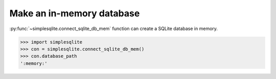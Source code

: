 Make an in-memory database
--------------------------

:py:func:`~simplesqlite.connect_sqlite_db_mem` 
function can create a SQLite database in memory.

.. code:: python

    >>> import simplesqlite
    >>> con = simplesqlite.connect_sqlite_db_mem()
    >>> con.database_path
    ':memory:'
